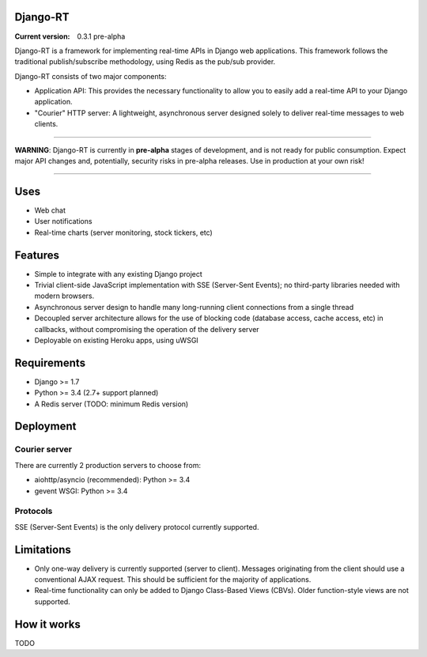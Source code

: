 Django-RT
=========

:Current version: 0.3.1 pre-alpha

Django-RT is a framework for implementing real-time APIs in Django web applications. This framework follows the traditional publish/subscribe methodology, using Redis as the pub/sub provider.

Django-RT consists of two major components:

* Application API: This provides the necessary functionality to allow you to easily add a real-time API to your Django application.
* "Courier" HTTP server: A lightweight, asynchronous server designed solely to deliver real-time messages to web clients.

----

**WARNING**: Django-RT is currently in **pre-alpha**  stages of development, and is not ready for public consumption. Expect major API changes and, potentially, security risks in pre-alpha releases. Use in production at your own risk!

----

Uses
====
* Web chat
* User notifications
* Real-time charts (server monitoring, stock tickers, etc)

Features
========
* Simple to integrate with any existing Django project
* Trivial client-side JavaScript implementation with SSE (Server-Sent Events); no third-party libraries needed with modern browsers.
* Asynchronous server design to handle many long-running client connections from a single thread
* Decoupled server architecture allows for the use of blocking code (database access, cache access, etc) in callbacks, without compromising the operation of the delivery server
* Deployable on existing Heroku apps, using uWSGI

Requirements
============
* Django >= 1.7
* Python >= 3.4 (2.7+ support planned)
* A Redis server (TODO: minimum Redis version)

Deployment
==========
Courier server
---------------
There are currently 2 production servers to choose from:

* aiohttp/asyncio (recommended): Python >= 3.4
* gevent WSGI: Python >= 3.4

Protocols
---------
SSE (Server-Sent Events) is the only delivery protocol currently supported.

Limitations
===========
* Only one-way delivery is currently supported (server to client). Messages originating from the client should use a conventional AJAX request. This should be sufficient for the majority of applications.
* Real-time functionality can only be added to Django Class-Based Views (CBVs). Older function-style views are not supported.

How it works
============
TODO
